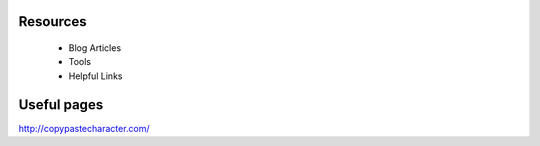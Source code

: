 .. image:: /static/img/oakland_lakemerrit_1.jpg
   :class: leading_image

.. class:: summary

Resources
=========

 - Blog Articles
 - Tools
 - Helpful Links

   
Useful pages
============
http://copypastecharacter.com/
